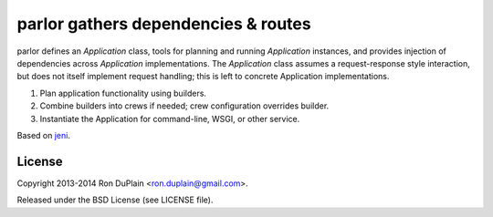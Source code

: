 ======================================
 parlor gathers dependencies & routes
======================================

parlor defines an `Application` class, tools for planning and running
`Application` instances, and provides injection of dependencies across
`Application` implementations. The `Application` class assumes a
request-response style interaction, but does not itself implement request
handling; this is left to concrete Application implementations.

1. Plan application functionality using builders.
2. Combine builders into crews if needed; crew configuration overrides builder.
3. Instantiate the Application for command-line, WSGI, or other service.

Based on `jeni <http://pypi.python.org/pypi/jeni>`_.


License
-------

Copyright 2013-2014 Ron DuPlain <ron.duplain@gmail.com>.

Released under the BSD License (see LICENSE file).
